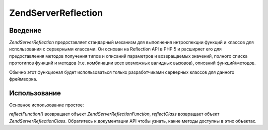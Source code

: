 .. EN-Revision: none
.. _zend.server.reflection:

Zend\Server\Reflection
======================

.. _zend.server.reflection.introduction:

Введение
--------

*Zend\Server\Reflection* предоставляет стандарный механизм для
выполнения интроспекции функций и классов для использования с
серверными классами. Он основан на Reflection API в PHP 5 и расширяет
его для предоставления методов получения типов и описаний
параметров и возвращаемых значений, полного списка прототипов
функций и методов (т.е. комбинации всех возможных валидных
вызовов), описаний функций/методов.

Обычно этот функционал будет использоваться только
разработчиками серверных классов для данного фреймворка.

.. _zend.server.reflection.usage:

Использование
-------------

Основное использование простое:

.. code-block:: php
   :linenos:

   <?php
   $class    = Zend\Server\Reflection::reflectClass('My_Class');
   $function = Zend\Server\Reflection::reflectFunction('my_function');

   // Получение прототипов
   $prototypes = $reflection->getPrototypes();

   // Обход полученных прототипов
   foreach ($prototypes as $prototype) {

       // Получение типа возращаемого прототипом значения
       echo "Return type: ", $prototype->getReturnType(), "\n";

       // Получение параметров прототипа
       $parameters = $prototype->getParameters();

       echo "Parameters: \n";
       foreach ($parameters as $parameter) {
           // Получение типа параметра
           echo "    ", $parameter->getType(), "\n";
       }
   }

   // Получение пространства имен для класса, функции или метода
   // Пространства имен могут быть установлены во время инстанцирования (второй аргумент),
   // или с помощью метода setNamespace()
   $reflection->getNamespace();

*reflectFunction()* возвращает объект *Zend\Server\Reflection\Function*, *reflectClass*
возвращает объект *Zend\Server\Reflection\Class*. Обратитесь к документации
API чтобы узнать, какие методы доступны в этих объектах.



